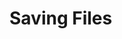* Saving Files
** Requirements                                                   :noexport:
#+begin_src emacs-lisp
  ;;; the-save-file.el --- Saving files
#+end_src

Always use copying to make backup files. This prevents hard links from
being made to point at the backup file rather than the original.
#+begin_src emacs-lisp
  (setq backup-by-copying t)
#+end_src

Keep multiple numbered backup files, rather than a single unnumbered
backup file.
#+begin_src emacs-lisp
  (setq version-control t)
#+end_src

Delete old backups silently, instead of asking for confirmation.
#+begin_src emacs-lisp
  (setq delete-old-versions t)
#+end_src

Don't make autosave files.
#+begin_src emacs-lisp
  (setq auto-save-default nil)
#+end_src

** Provides                                                       :noexport:
#+begin_src emacs-lisp
  (provide 'the-save-file)

  ;;; the-save-file.el ends here
#+end_src
